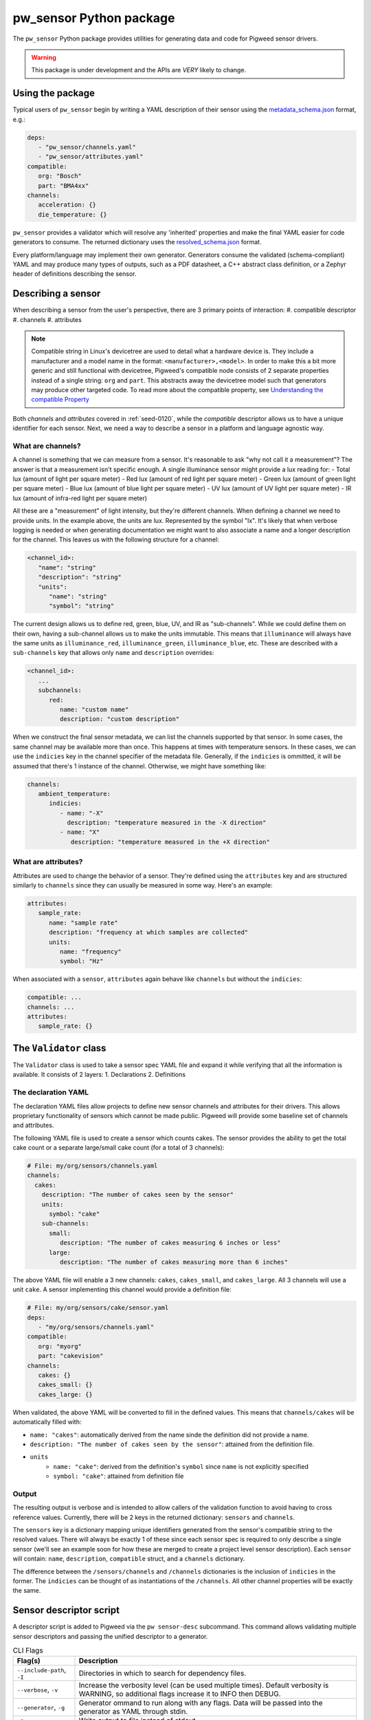 .. _module-pw_sensor-py:

------------------------
pw_sensor Python package
------------------------
The ``pw_sensor`` Python package provides utilities for generating data and code
for Pigweed sensor drivers.

.. warning::
   This package is under development and the APIs are *VERY* likely to change.

Using the package
-----------------
Typical users of ``pw_sensor`` begin by writing a YAML description of their
sensor using the `metadata_schema.json`_ format, e.g.:

.. code-block:: yaml

   deps:
      - "pw_sensor/channels.yaml"
      - "pw_sensor/attributes.yaml"
   compatible:
      org: "Bosch"
      part: "BMA4xx"
   channels:
      acceleration: {}
      die_temperature: {}


``pw_sensor`` provides a validator which will resolve any 'inherited' properties
and make the final YAML easier for code generators to consume. The returned
dictionary uses the `resolved_schema.json`_ format.

Every platform/language may implement their own generator.
Generators consume the validated (schema-compliant) YAML and may produce
many types of outputs, such as a PDF datasheet, a C++ abstract class definition,
or a Zephyr header of definitions describing the sensor.

Describing a sensor
-------------------
When describing a sensor from the user's perspective, there are 3 primary points
of interaction:
#. compatible descriptor
#. channels
#. attributes

.. note::
   Compatible string in Linux's devicetree are used to detail what a hardware
   device is. They include a manufacturer and a model name in the format:
   ``<manufacturer>,<model>``. In order to make this a bit more generic and
   still functional with devicetree, Pigweed's compatible node consists of 2
   separate properties instead of a single string: ``org`` and ``part``. This
   abstracts away the devicetree model such that generators may produce other
   targeted code. To read more about the compatible property, see
   `Understanding the compatible Property`_

Both *channels* and *attributes* covered in :ref:`seed-0120`, while the
*compatible* descriptor allows us to have a unique identifier for each sensor.
Next, we need a way to describe a sensor in a platform and language agnostic
way.

What are channels?
==================
A channel is something that we can measure from a sensor. It's reasonable to ask
"why not call it a measurement"? The answer is that a measurement isn't specific
enough. A single illuminance sensor might provide a lux reading for:
- Total lux (amount of light per square meter)
- Red lux (amount of red light per square meter)
- Green lux (amount of green light per square meter)
- Blue lux (amount of blue light per square meter)
- UV lux (amount of UV light per square meter)
- IR lux (amount of infra-red light per square meter)

All these are a "measurement" of light intensity, but they're different
channels. When defining a channel we need to provide units. In the example
above, the units are lux. Represented by the symbol "lx". It's likely that when
verbose logging is needed or when generating documentation we might want to also
associate a name and a longer description for the channel. This leaves us with
the following structure for a channel:

.. code-block:: yaml

   <channel_id>:
      "name": "string"
      "description": "string"
      "units":
         "name": "string"
         "symbol": "string"

The current design allows us to define red, green, blue, UV, and IR as
"sub-channels". While we could define them on their own, having a sub-channel
allows us to make the units immutable. This means that ``illuminance`` will
always have the same units as ``illuminance_red``, ``illuminance_green``,
``illuminance_blue``, etc. These are described with a ``sub-channels`` key that
allows only ``name`` and ``description`` overrides:

.. code-block:: yaml

   <channel_id>:
      ...
      subchannels:
         red:
            name: "custom name"
            description: "custom description"

When we construct the final sensor metadata, we can list the channels supported
by that sensor. In some cases, the same channel may be available more than once.
This happens at times with temperature sensors. In these cases, we can use the
``indicies`` key in the channel specifier of the metadata file. Generally, if
the ``indicies`` is ommitted, it will be assumed that there's 1 instance of the
channel. Otherwise, we might have something like:

.. code-block:: yaml

   channels:
      ambient_temperature:
         indicies:
            - name: "-X"
              description: "temperature measured in the -X direction"
            - name: "X"
               description: "temperature measured in the +X direction"

What are attributes?
====================
Attributes are used to change the behavior of a sensor. They're defined using
the ``attributes`` key and are structured similarly to ``channels`` since they
can usually be measured in some way. Here's an example:

.. code-block:: yaml

   attributes:
      sample_rate:
         name: "sample rate"
         description: "frequency at which samples are collected"
         units:
            name: "frequency"
            symbol: "Hz"

When associated with a ``sensor``, ``attributes`` again behave like ``channels``
but without the ``indicies``:

.. code-block:: yaml

   compatible: ...
   channels: ...
   attributes:
      sample_rate: {}

The ``Validator`` class
-----------------------
The ``Validator`` class is used to take a sensor spec YAML file and expand it
while verifying that all the information is available. It consists of 2 layers:
1. Declarations
2. Definitions

The declaration YAML
====================
The declaration YAML files allow projects to define new sensor channels and
attributes for their drivers. This allows proprietary functionality of sensors
which cannot be made public. Pigweed will provide some baseline set of channels
and attributes.

The following YAML file is used to create a sensor which counts cakes. The
sensor provides the ability to get the total cake count or a separate
large/small cake count (for a total of 3 channels):

.. code-block:: yaml

   # File: my/org/sensors/channels.yaml
   channels:
     cakes:
       description: "The number of cakes seen by the sensor"
       units:
         symbol: "cake"
       sub-channels:
         small:
            description: "The number of cakes measuring 6 inches or less"
         large:
            description: "The number of cakes measuring more than 6 inches"

The above YAML file will enable a 3 new channels: ``cakes``, ``cakes_small``,
and ``cakes_large``. All 3 channels will use a unit ``cake``. A sensor
implementing this channel would provide a definition file:

.. code-block:: yaml

   # File: my/org/sensors/cake/sensor.yaml
   deps:
      - "my/org/sensors/channels.yaml"
   compatible:
      org: "myorg"
      part: "cakevision"
   channels:
      cakes: {}
      cakes_small: {}
      cakes_large: {}

When validated, the above YAML will be converted to fill in the defined values.
This means that ``channels/cakes`` will be automatically filled with:

- ``name: "cakes"``: automatically derived from the name sinde the definition
  did not provide a name.
- ``description: "The number of cakes seen by the sensor"``: attained from the
  definition file.
- ``units``
   - ``name: "cake"``: derived from the definition's ``symbol`` since ``name``
     is not explicitly specified
   - ``symbol: "cake"``: attained from definition file

Output
======
The resulting output is verbose and is intended to allow callers of the
validation function to avoid having to cross reference values. Currently, there
will be 2 keys in the returned dictionary: ``sensors`` and ``channels``.

The ``sensors`` key is a dictionary mapping unique identifiers generated from
the sensor's compatible string to the resolved values. There will always be
exactly 1 of these since each sensor spec is required to only describe a single
sensor (we'll see an example soon for how these are merged to create a project
level sensor description). Each ``sensor`` will contain: ``name``,
``description``, ``compatible`` struct, and a ``channels`` dictionary.

The difference between the ``/sensors/channels`` and ``/channels`` dictionaries
is the inclusion of ``indicies`` in the former. The ``indicies`` can be thought
of as instantiations of the ``/channels``. All other channel properties will be
exactly the same.

Sensor descriptor script
------------------------
A descriptor script is added to Pigweed via the ``pw sensor-desc`` subcommand.
This command allows validating multiple sensor descriptors and passing the
unified descriptor to a generator.

.. list-table:: CLI Flags
   :header-rows: 1

   * - Flag(s)
     - Description
   * - ``--include-path``, ``-I``
     - Directories in which to search for dependency files.
   * - ``--verbose``, ``-v``
     - Increase the verbosity level (can be used multiple times). Default
       verbosity is WARNING, so additional flags increase it to INFO then DEBUG.
   * - ``--generator``, ``-g``
     - Generator ommand to run along with any flags. Data will be passed into
       the generator as YAML through stdin.
   * - ``-o``
     - Write output to file instead of stdout.

What are the include paths used for?
====================================
The sensor descriptor includes a ``deps`` list with file names which define
various attributes used by the sensor. We wouldn't want to check in absolute
paths in these lists, so instead, it's possible to list a relative path to the
root of the project, then add include paths to the tool which will help resolve
the dependencies. This should look familiar to header file resolution in C/C++.

What is a generator?
====================
The sensor descriptor script validates each sensor descriptor file then creates
a superset of all sensors and channels (making sure there aren't conflicts).
Once complete, it will call the generator (if available) and pass the string
YAML representation of the superset into the generator via stdin. Some ideas for
generators:

- Create a header with a list of all channels, assigning each channel a unique
  ID.
- Generate RST file with documentation on each supported sensor.
- Generate stub driver implementation by knowing which channels and attributes
  are supported.

Example run (prints to stdout):

.. code-block:: bash

   $ pw --no-banner sensor-desc -I pw_sensor/ \
     -g "python3 pw_sensor/py/pw_sensor/constants_generator.py --package pw.sensor" \
     pw_sensor/sensor.yaml

.. _Understanding the compatible Property: https://elinux.org/Device_Tree_Usage#Understanding_the_compatible_Property
.. _metadata_schema.json: https://cs.opensource.google/pigweed/pigweed/+/main:pw_sensor/py/pw_sensor/metadata_schema.json
.. _resolved_schema.json: https://cs.opensource.google/pigweed/pigweed/+/main:pw_sensor/py/pw_sensor/resolved_schema.json
